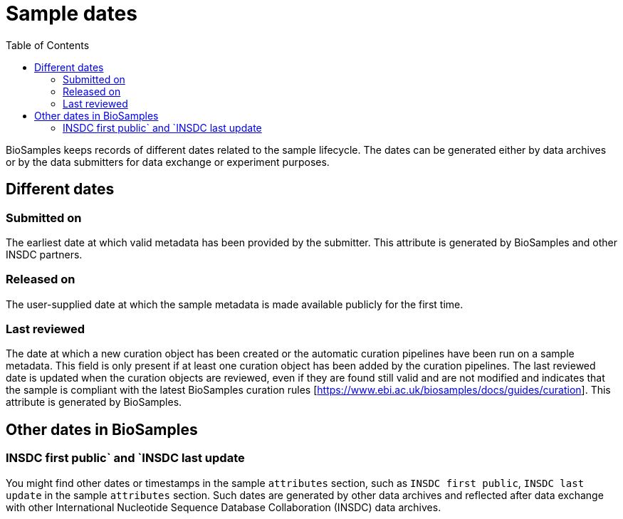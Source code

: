 = [.ebi-color]#Sample dates#
:last-update-label!:
:toc:

BioSamples keeps records of different dates related to the sample lifecycle. The dates can be generated either by data archives or by the data submitters for data exchange or experiment purposes.

== Different dates

=== Submitted on

The earliest date at which valid metadata has been provided by the submitter. This attribute is generated by BioSamples and other INSDC partners.

=== Released on

The user-supplied date at which the sample metadata is made available publicly for the first time.

=== Last reviewed

The date at which a new curation object has been created or the automatic curation pipelines have been run on a sample metadata.
This field is only present if at least one curation object has been added by the curation pipelines. The last reviewed date is updated when the curation objects are reviewed,
even if they are found still valid and are not modified and indicates that the sample is compliant with the latest BioSamples curation rules [https://www.ebi.ac.uk/biosamples/docs/guides/curation].
This attribute is generated by BioSamples.

== Other dates in BioSamples

=== INSDC first public` and `INSDC last update

You might find other dates or timestamps in the sample `attributes` section, such as `INSDC first public`, `INSDC last update` in the sample `attributes` section. Such dates are generated by other data archives and reflected after data exchange with other International Nucleotide Sequence Database Collaboration (INSDC) data archives.

